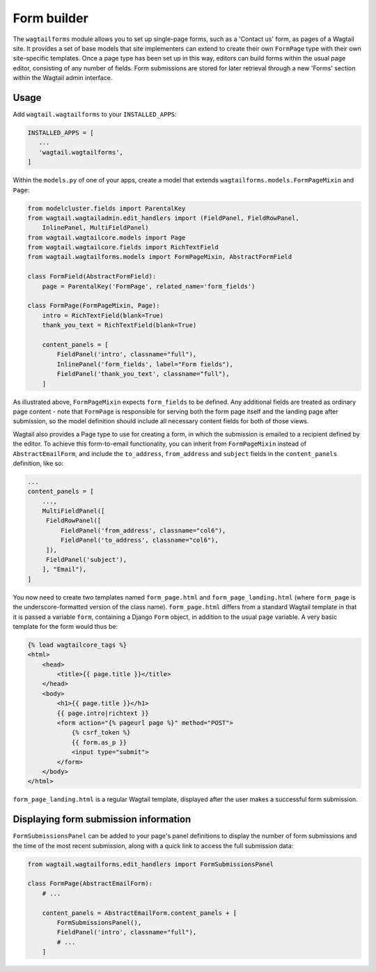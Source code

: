 
.. _form_builder:

Form builder
============

The ``wagtailforms`` module allows you to set up single-page forms, such as a 'Contact us' form, as pages of a Wagtail site. It provides a set of base models that site implementers can extend to create their own ``FormPage`` type with their own site-specific templates. Once a page type has been set up in this way, editors can build forms within the usual page editor, consisting of any number of fields. Form submissions are stored for later retrieval through a new 'Forms' section within the Wagtail admin interface.


Usage
~~~~~

Add ``wagtail.wagtailforms`` to your ``INSTALLED_APPS``:

.. code-block:: python

    INSTALLED_APPS = [
       ...
       'wagtail.wagtailforms',
    ]

Within the ``models.py`` of one of your apps, create a model that extends ``wagtailforms.models.FormPageMixin`` and ``Page``:


.. code-block:: python

    from modelcluster.fields import ParentalKey
    from wagtail.wagtailadmin.edit_handlers import (FieldPanel, FieldRowPanel,
        InlinePanel, MultiFieldPanel)
    from wagtail.wagtailcore.models import Page
    from wagtail.wagtailcore.fields import RichTextField
    from wagtail.wagtailforms.models import FormPageMixin, AbstractFormField

    class FormField(AbstractFormField):
        page = ParentalKey('FormPage', related_name='form_fields')

    class FormPage(FormPageMixin, Page):
        intro = RichTextField(blank=True)
        thank_you_text = RichTextField(blank=True)

        content_panels = [
            FieldPanel('intro', classname="full"),
            InlinePanel('form_fields', label="Form fields"),
            FieldPanel('thank_you_text', classname="full"),
        ]

As illustrated above, ``FormPageMixin`` expects ``form_fields`` to be defined. Any additional fields are treated as ordinary page content - note that ``FormPage`` is responsible for serving both the form page itself and the landing page after submission, so the model definition should include all necessary content fields for both of those views.

Wagtail also provides a Page type to use for creating a form, in which the submission is emailed to a recipient defined by the editor. To achieve this form-to-email functionality, you can inherit from ``FormPageMixin`` instead of ``AbstractEmailForm``, and include the ``to_address``, ``from_address`` and ``subject`` fields in the ``content_panels`` definition, like so:

.. code-block:: python

    ...
    content_panels = [
        ...,
        MultiFieldPanel([
         FieldRowPanel([
             FieldPanel('from_address', classname="col6"),
             FieldPanel('to_address', classname="col6"),
         ]),
         FieldPanel('subject'),
        ], "Email"),
    ]


You now need to create two templates named ``form_page.html`` and ``form_page_landing.html`` (where ``form_page`` is the underscore-formatted version of the class name). ``form_page.html`` differs from a standard Wagtail template in that it is passed a variable ``form``, containing a Django ``Form`` object, in addition to the usual ``page`` variable. A very basic template for the form would thus be:

.. code-block:: html

    {% load wagtailcore_tags %}
    <html>
        <head>
            <title>{{ page.title }}</title>
        </head>
        <body>
            <h1>{{ page.title }}</h1>
            {{ page.intro|richtext }}
            <form action="{% pageurl page %}" method="POST">
                {% csrf_token %}
                {{ form.as_p }}
                <input type="submit">
            </form>
        </body>
    </html>

``form_page_landing.html`` is a regular Wagtail template, displayed after the user makes a successful form submission.


.. _wagtailforms_formsubmissionpanel:

Displaying form submission information
~~~~~~~~~~~~~~~~~~~~~~~~~~~~~~~~~~~~~~

``FormSubmissionsPanel`` can be added to your page's panel definitions to display the number of form submissions and the time of the most recent submission, along with a quick link to access the full submission data:

.. code-block:: python

    from wagtail.wagtailforms.edit_handlers import FormSubmissionsPanel

    class FormPage(AbstractEmailForm):
        # ...

        content_panels = AbstractEmailForm.content_panels + [
            FormSubmissionsPanel(),
            FieldPanel('intro', classname="full"),
            # ...
        ]
